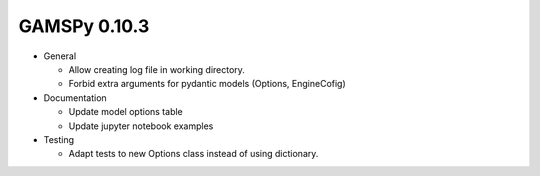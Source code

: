 GAMSPy 0.10.3
=============

- General

  - Allow creating log file in working directory.
  - Forbid extra arguments for pydantic models (Options, EngineCofig)

- Documentation

  - Update model options table
  - Update jupyter notebook examples

- Testing

  - Adapt tests to new Options class instead of using dictionary.